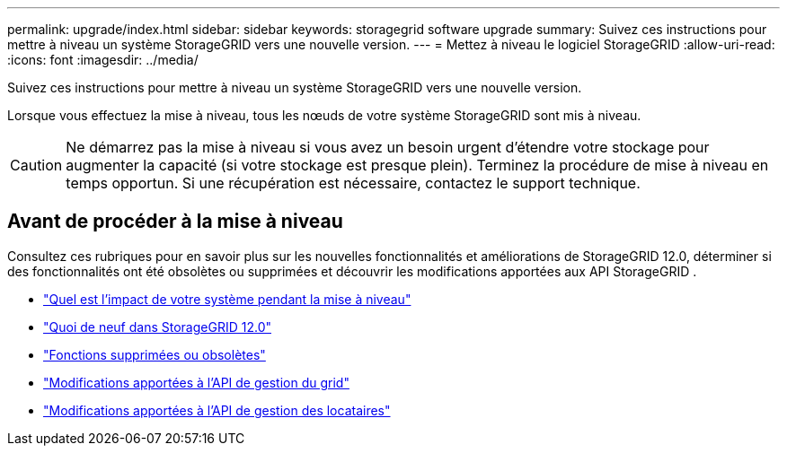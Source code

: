 ---
permalink: upgrade/index.html 
sidebar: sidebar 
keywords: storagegrid software upgrade 
summary: Suivez ces instructions pour mettre à niveau un système StorageGRID vers une nouvelle version. 
---
= Mettez à niveau le logiciel StorageGRID
:allow-uri-read: 
:icons: font
:imagesdir: ../media/


[role="lead"]
Suivez ces instructions pour mettre à niveau un système StorageGRID vers une nouvelle version.

Lorsque vous effectuez la mise à niveau, tous les nœuds de votre système StorageGRID sont mis à niveau.


CAUTION: Ne démarrez pas la mise à niveau si vous avez un besoin urgent d’étendre votre stockage pour augmenter la capacité (si votre stockage est presque plein).  Terminez la procédure de mise à niveau en temps opportun.  Si une récupération est nécessaire, contactez le support technique.



== Avant de procéder à la mise à niveau

Consultez ces rubriques pour en savoir plus sur les nouvelles fonctionnalités et améliorations de StorageGRID 12.0, déterminer si des fonctionnalités ont été obsolètes ou supprimées et découvrir les modifications apportées aux API StorageGRID .

* link:how-your-system-is-affected-during-upgrade.html["Quel est l'impact de votre système pendant la mise à niveau"]
* link:whats-new.html["Quoi de neuf dans StorageGRID 12.0"]
* link:removed-or-deprecated-features.html["Fonctions supprimées ou obsolètes"]
* link:changes-to-grid-management-api.html["Modifications apportées à l'API de gestion du grid"]
* link:changes-to-tenant-management-api.html["Modifications apportées à l'API de gestion des locataires"]

